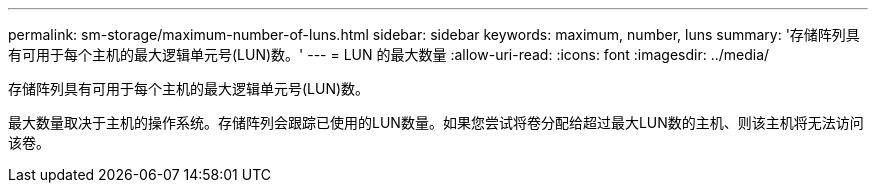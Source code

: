 ---
permalink: sm-storage/maximum-number-of-luns.html 
sidebar: sidebar 
keywords: maximum, number, luns 
summary: '存储阵列具有可用于每个主机的最大逻辑单元号(LUN)数。' 
---
= LUN 的最大数量
:allow-uri-read: 
:icons: font
:imagesdir: ../media/


[role="lead"]
存储阵列具有可用于每个主机的最大逻辑单元号(LUN)数。

最大数量取决于主机的操作系统。存储阵列会跟踪已使用的LUN数量。如果您尝试将卷分配给超过最大LUN数的主机、则该主机将无法访问该卷。
